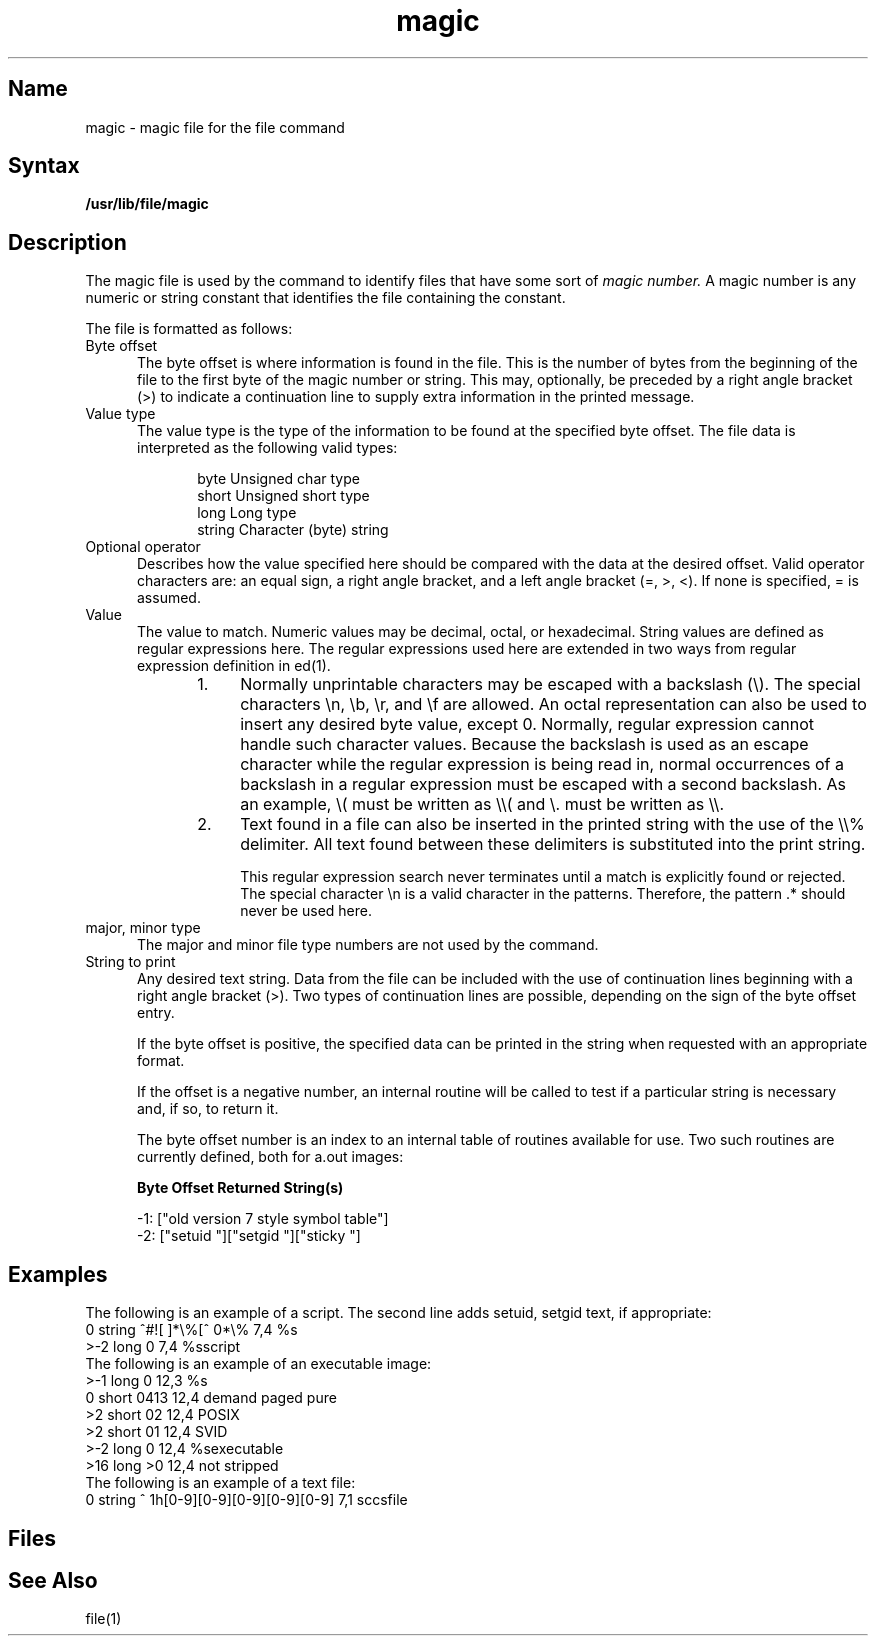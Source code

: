 .\" SCCSID: @(#)MAGIC.5   11/3/88
.TH magic 5
.SH Name
magic \- magic file for the file command
.SH Syntax
.B /usr/lib/file/magic
.SH Description
.NXR "file command" "magic file"
.NXR "magic file"
The magic file is used by the 
.PN file
command
to identify files that have some sort of 
.I magic number.
A magic number
is any numeric or string constant that identifies the file
containing the constant.
.PP
The 
.PN magic 
file is formatted as follows:
.IP "Byte offset" 5
The byte offset is where 
.PN magic 
information is found in the file. This is 
the number of bytes from the beginning of the
file to the first byte of the magic number or string. This may,
optionally,  be preceded by a right angle bracket (>) to 
indicate a continuation
line to supply extra information in the printed message.
.IP "Value type" 
The value type is the type of the information to be found at the
specified byte offset.  The file data is interpreted as the following 
valid types:
.sp
.RS 10
.nf
byte     Unsigned char type
short    Unsigned short type
long     Long type
string   Character (byte) string
.fi
.RE
.IP "Optional operator"
Describes how the value specified here should be
compared with the data at the desired offset.  Valid operator
characters are: 
an equal sign, a right angle bracket, and a left angle bracket
(=, >, <).  If none is specified, = is assumed.
.IP "Value" 
The value to match. Numeric values may be decimal, octal,
or hexadecimal.  String values are defined as regular expressions here.
The regular expressions used here are extended in two ways from
regular expression definition in ed(1).
.RS 10
.IP "1." 4
Normally unprintable characters may be escaped with 
a backslash (\\).  The
special characters \\n, \\b, \\r, and \\f are allowed.  An octal
representation can also be used to insert any desired byte value,
except 0.  Normally, regular expression cannot handle such 
character values.  Because the backslash is used as an escape
character while the regular expression is being read in, normal
occurrences of a backslash in a regular expression must be escaped
with a second backslash. As an example, \\( must be written as \\\\(
and \\. must be written as \\\\.
.IP "2." 
Text found in a file can also be inserted in the printed string
with the use of the \\\\% delimiter.  All text found between these
delimiters is substituted into the print string. 
.IP
This regular expression search never
terminates until a match is explicitly found or rejected.  The special
character \\n is
a valid character in the patterns.  Therefore, the pattern .*
should never be used here.
.RE
.IP "major, minor type" 
The major and minor file type numbers are
not used by the 
.MS file 1 
command.
.IP "String to print"
Any desired text string.  Data from the file
can be included with the use of continuation lines beginning
with a right angle bracket (>).  Two types of continuation lines are possible,
depending on the sign of the byte offset entry.
.IP
If the byte offset
is positive, the specified data can be printed in the string
when requested with an appropriate 
.MS printf 3
format. 
.IP
If the offset
is a negative number, an internal routine will be called
to test if a particular string is necessary and, if so, to return
it.  
.IP
The byte offset number is an index to an internal table of
routines available for use. Two such routines are currently
defined, both for a.out images:
.sp
.br
.B Byte Offset	Returned String(s)
.sp
.br
\-1:			["old version 7 style symbol table"]
.br
\-2:			["setuid "]["setgid "]["sticky "]
.SH Examples
The following is an example of a script.
The second line adds setuid, setgid text, if appropriate:
.EX 0
0   string ^#![ ]*\\%[^ \n]*\\%  7,4   %s
>-2 long   0                     7,4   %sscript
.EE
The following is an example of an executable image:
.EX 0
>-1 long   0               12,3   %s
0   short  0413            12,4   demand paged pure
>2  short  02              12,4   POSIX
>2  short  01              12,4   SVID
>-2 long   0               12,4   %sexecutable
>16 long   >0              12,4   not stripped
.EE
The following is an example of a text file:
.EX 0
0   string ^\01h[0-9][0-9][0-9][0-9][0-9]  7,1  sccsfile
.EE
.SH Files 
.PN /usr/lib/file/magic
.SH See Also
file(1)
